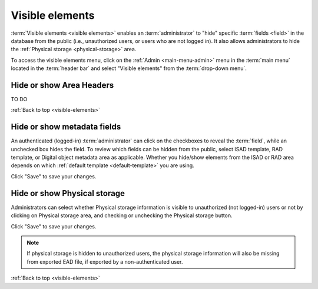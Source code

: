 .. _visible-elements:

================
Visible elements
================

:term:`Visible elements <visible elements>` enables an :term:`administrator` to
"hide" specific :term:`fields <field>` in the database from the public (i.e.,
unauthorized users, or users who are not logged in). It also allows
administrators to hide the :ref:`Physical storage <physical-storage>` area.

.. |gears| image:: images/gears.png
   :height: 18
   :width: 18

To access the visible elements menu, click on the |gears| :ref:`Admin
<main-menu-admin>` menu in the :term:`main menu` located in the
:term:`header bar` and select "Visible elements" from the
:term:`drop-down menu`.

.. image:: images/visible-elements.*
   :align: center
   :width: 80%
   :alt: An image of the Visible elements menu in AtoM

Hide or show Area Headers
=========================

TO DO

:ref:`Back to top <visible-elements>`


Hide or show metadata fields
============================

An authenticated (logged-in) :term:`administrator` can click on the
checkboxes to reveal the :term:`field`, while an unchecked box hides the field.
To review which fields can be hidden from the public, select ISAD template, RAD
template, or Digital object metadata area as applicable. Whether you
hide/show elements from the ISAD or RAD area depends on which
:ref:`default template <default-template>` you are using.

.. image:: images/visible-elements-check.*
   :align: center
   :width: 80%
   :alt: Visible elements menu with checkboxes.

Click "Save" to save your changes.

Hide or show Physical storage
=============================

Administrators can select whether Physical storage information is visible to
unauthorized (not logged-in) users or not by clicking on Physical storage area, and
checking or unchecking the Physical storage button.

.. image:: images/visible-elements-physical.*
   :align: center
   :width: 80%
   :alt: Visible elements menu for physical storage

Click "Save" to save your changes.

.. NOTE::

   If physical storage is hidden to unauthorized users, the physical
   storage information will also be missing from exported EAD file, if
   exported by a non-authenticated user.


:ref:`Back to top <visible-elements>`
